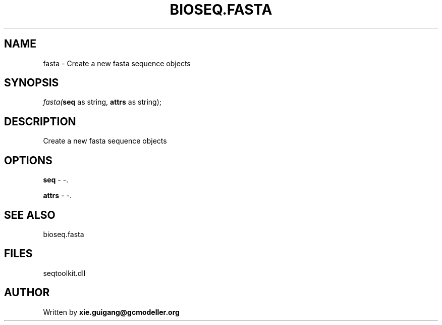 .\" man page create by R# package system.
.TH BIOSEQ.FASTA 4 2000-Jan "fasta" "fasta"
.SH NAME
fasta \- Create a new fasta sequence objects
.SH SYNOPSIS
\fIfasta(\fBseq\fR as string, 
\fBattrs\fR as string);\fR
.SH DESCRIPTION
.PP
Create a new fasta sequence objects
.PP
.SH OPTIONS
.PP
\fBseq\fB \fR\- -. 
.PP
.PP
\fBattrs\fB \fR\- -. 
.PP
.SH SEE ALSO
bioseq.fasta
.SH FILES
.PP
seqtoolkit.dll
.PP
.SH AUTHOR
Written by \fBxie.guigang@gcmodeller.org\fR
